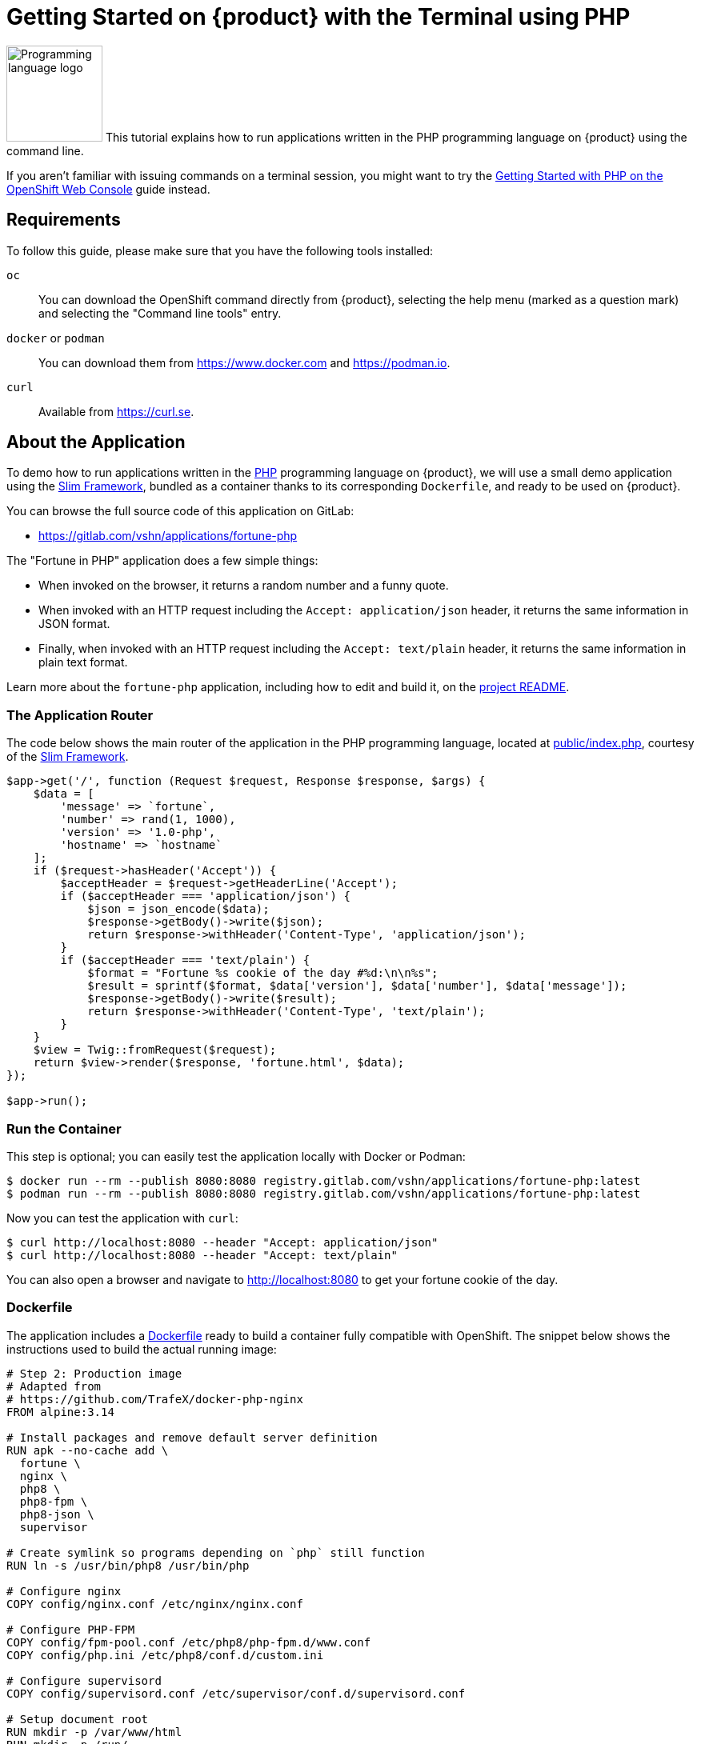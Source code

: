 = Getting Started on {product} with the Terminal using PHP

// THIS FILE IS AUTOGENERATED
// DO NOT EDIT MANUALLY

image:logos/php.svg[role="related thumb right",alt="Programming language logo",width=120,height=120] This tutorial explains how to run applications written in the PHP programming language on {product} using the command line.

If you aren't familiar with issuing commands on a terminal session, you might want to try the xref:tutorials/getting-started/php-web.adoc[Getting Started with PHP on the OpenShift Web Console] guide instead.

== Requirements

To follow this guide, please make sure that you have the following tools installed:

`oc`:: You can download the OpenShift command directly from {product}, selecting the help menu (marked as a question mark) and selecting the "Command line tools" entry.

`docker` or `podman`:: You can download them from https://www.docker.com and https://podman.io.

`curl`:: Available from https://curl.se.

== About the Application

To demo how to run applications written in the https://www.php.net/[PHP] programming language on {product}, we will use a small demo application using the https://www.slimframework.com/[Slim Framework], bundled as a container thanks to its corresponding `Dockerfile`, and ready to be used on {product}.

You can browse the full source code of this application on GitLab:

* https://gitlab.com/vshn/applications/fortune-php

The "Fortune in PHP" application does a few simple things:

* When invoked on the browser, it returns a random number and a funny quote.
* When invoked with an HTTP request including the `Accept: application/json` header, it returns the same information in JSON format.
* Finally, when invoked with an HTTP request including the `Accept: text/plain` header, it returns the same information in plain text format.

Learn more about the `fortune-php` application, including how to edit and build it, on the https://gitlab.com/vshn/applications/fortune-php/-/blob/master/README.adoc[project README].

=== The Application Router

The code below shows the main router of the application in the PHP programming language, located at https://gitlab.com/vshn/applications/fortune-php/-/blob/master/public/index.php[public/index.php], courtesy of the https://www.slimframework.com/[Slim Framework].

[source,php,indent=0]
--
$app->get('/', function (Request $request, Response $response, $args) {
    $data = [
        'message' => `fortune`,
        'number' => rand(1, 1000),
        'version' => '1.0-php',
        'hostname' => `hostname`
    ];
    if ($request->hasHeader('Accept')) {
        $acceptHeader = $request->getHeaderLine('Accept');
        if ($acceptHeader === 'application/json') {
            $json = json_encode($data);
            $response->getBody()->write($json);
            return $response->withHeader('Content-Type', 'application/json');
        }
        if ($acceptHeader === 'text/plain') {
            $format = "Fortune %s cookie of the day #%d:\n\n%s";
            $result = sprintf($format, $data['version'], $data['number'], $data['message']);
            $response->getBody()->write($result);
            return $response->withHeader('Content-Type', 'text/plain');
        }
    }
    $view = Twig::fromRequest($request);
    return $view->render($response, 'fortune.html', $data);
});

$app->run();
--

=== Run the Container

This step is optional; you can easily test the application locally with Docker or Podman:

[source,shell]
--
$ docker run --rm --publish 8080:8080 registry.gitlab.com/vshn/applications/fortune-php:latest
$ podman run --rm --publish 8080:8080 registry.gitlab.com/vshn/applications/fortune-php:latest
--

Now you can test the application with `curl`:

[source,shell]
--
$ curl http://localhost:8080 --header "Accept: application/json"
$ curl http://localhost:8080 --header "Accept: text/plain"
--

You can also open a browser and navigate to http://localhost:8080 to get your fortune cookie of the day.

=== Dockerfile

The application includes a https://gitlab.com/vshn/applications/fortune-php/-/blob/master/Dockerfile[Dockerfile] ready to build a container fully compatible with OpenShift. The snippet below shows the instructions used to build the actual running image:

[source,dockerfile,indent=0]
--
# Step 2: Production image
# Adapted from
# https://github.com/TrafeX/docker-php-nginx
FROM alpine:3.14

# Install packages and remove default server definition
RUN apk --no-cache add \
  fortune \
  nginx \
  php8 \
  php8-fpm \
  php8-json \
  supervisor

# Create symlink so programs depending on `php` still function
RUN ln -s /usr/bin/php8 /usr/bin/php

# Configure nginx
COPY config/nginx.conf /etc/nginx/nginx.conf

# Configure PHP-FPM
COPY config/fpm-pool.conf /etc/php8/php-fpm.d/www.conf
COPY config/php.ini /etc/php8/conf.d/custom.ini

# Configure supervisord
COPY config/supervisord.conf /etc/supervisor/conf.d/supervisord.conf

# Setup document root
RUN mkdir -p /var/www/html
RUN mkdir -p /run/
RUN mkdir -p /var/cache/nginx

# The following lines make this image compatible with OpenShift.
# Source: https://torstenwalter.de/openshift/nginx/2017/08/04/nginx-on-openshift.html
RUN \
    # support running as arbitrary user which belongs to the root group
    chmod g+rwx /var/cache/nginx /run /var/log/nginx && \
    # comment user directive as master process is run as different user anyhow
    sed -i.bak 's/^user/#user/' /etc/nginx/nginx.conf

# Add application
WORKDIR /var/www/html
COPY --chown=1001:0 templates /var/www/html/templates
COPY --chown=1001:0 public /var/www/html/public
COPY --from=composer --chown=1001:0 /app/vendor /var/www/html/vendor

# Make sure files/folders needed by the processes are accessable when they run under a non-root user
RUN chown -R 1001:0 /var/www/html && \
  chown -R 1001:0 /run && \
  chown -R 1001:0 /var/lib/nginx && \
  chown -R 1001:0 /var/log/nginx

# Expose the port nginx is reachable on
EXPOSE 8080

# Switch to use a non-root user from here on
# <1>
USER 1001:0

# Let supervisord start nginx & php-fpm
CMD ["/usr/bin/supervisord", "-c", "/etc/supervisor/conf.d/supervisord.conf"]
--
<1> This explicitly prevents the container from running as root; this is a requirement of OpenShift, and a good practice for images in general.

You can use the `Dockerfile` above to build your own copy of the container, which you can then push to the registry of your choice:

[source,shell]
--
$ git clone https://gitlab.com/vshn/applications/fortune-php.git
$ cd fortune-php
$ docker build -t fortune-php .
$ podman build -t fortune-php .
--

== Step 1: Create a Project

Follow these steps to login to {product} on your terminal, create a project, and to deploy the application:

. Login to the {product} console:
+
[source,shell]
--
$ oc login --server=https://api.[YOUR_CHOSEN_ZONE].appuio.cloud:6443
You must obtain an API token by visiting https://oauth-openshift.apps.[YOUR_CHOSEN_ZONE].appuio.cloud/oauth/token/request
--

. Click on the link above to open it on your browser.
. Click "Display token" and copy the login command shown in "Log in with this token"
. Paste the `oc login` command on the terminal:
+
[source,shell]
--
$ oc login --token=sha256~_xxxxxx_xxxxxxxxxxxxxxxxxxxxxx-xxxxxxxxxx-X --server=https://api.[YOUR_CHOSEN_ZONE].appuio.cloud:6443
--

. Create a new project called "[YOUR_USERNAME]-fortune-php"
+
[source,shell]
--
$ oc new-project [YOUR_USERNAME]-fortune-php
Now using project "[YOUR_USERNAME]-fortune-php" on server "https://api.[YOUR_CHOSEN_ZONE].appuio.cloud:6443".

You can add applications to this project with the 'new-app' command. For example, try:

    oc new-app rails-postgresql-example

to build a new example application in Ruby. Or use kubectl to deploy a simple Kubernetes application:

    kubectl create deployment hello-node --image=k8s.gcr.io/serve_hostname
--

. To deploy the application we will use a standard Kubernetes `Deployment` object. Save the following YAML in a file called `deployment.yaml`:
+
[source,yaml]
----
apiVersion: apps/v1
kind: Deployment
metadata:
  name: fortune-php
spec:
  template:
    spec:
      containers:
      - image: registry.gitlab.com/vshn/applications/fortune-php:latest
        imagePullPolicy: Always
        name: fortune-container
        ports:
        - containerPort: 8080
    metadata:
      labels:
        app: fortune-php
  selector:
    matchLabels:
      app: fortune-php
  strategy:
    type: Recreate
---
apiVersion: v1
kind: Service
metadata:
  name: fortune-php
spec:
  ports:
    - port: 8080
      targetPort: 8080
  selector:
    app: fortune-php
  type: ClusterIP
----

. Then apply the deployment to your {product} project and wait until your pod appears with the status "Running":
+
[source,shell]
--
$ oc apply -f deployment.yaml
deployment.apps/fortune-php created
service/fortune-php created
$ oc get pods --watch
NAME                         READY   STATUS    RESTARTS   AGE
fortune-php-6fbd5484cf-k47gt   1/1     Running   0          11s
--

== Step 2: Publish your Application

At the moment your container is running but it's not available from the Internet. To be able to access our application, we must create an `Ingress` object.

. Create another file called `ingress.yaml` with the following contents, customizing the parts marked as `[YOUR_USERNAME]` and `[YOUR_CHOSEN_ZONE]` to your liking (and according to the xref:references/zones.adoc[Zones documentation page]):
+
[source,yaml]
--
apiVersion: networking.k8s.io/v1
kind: Ingress
metadata:
  annotations:
    cert-manager.io/cluster-issuer: letsencrypt-production
  name: fortune-php-ingress
spec:
  rules:
  - host: [YOUR_USERNAME]-fortune-php.apps.[YOUR_CHOSEN_ZONE].appuio.cloud # <1>
    http:
      paths:
      - pathType: Prefix
        path: /
        backend:
          service:
            name: fortune-php
            port:
              number: 8080
  tls:
  - hosts:
    - [YOUR_USERNAME]-fortune-php.apps.[YOUR_CHOSEN_ZONE].appuio.cloud
    secretName: fortune-php-cert
--
<1> Replace the placeholders `YOUR_USERNAME` and `YOUR_CHOSEN_ZONE` with valid values.

. Apply the ingress object to your {product} project and wait until you route shows as available.
+
[source,shell]
--
$ oc apply -f ingress.yaml
ingress.networking.k8s.io/fortune-php-ingress created
$ oc get routes --watch
NAME                      HOST/PORT                                         PATH   SERVICES    PORT    TERMINATION     WILDCARD
fortune-php-ingress-4pk2j   [YOUR_USERNAME]-fortune-php.apps.[YOUR_CHOSEN_ZONE].appuio.cloud   /      fortune-php   <all>   edge/Redirect   None
--

. After a few seconds, you should be able to get your daily fortune message using `curl`!
+
[source,shell]
--
$ curl https://[YOUR_USERNAME]-fortune-php.apps.[YOUR_CHOSEN_ZONE].appuio.cloud --header "Accept: text/plain"
$ curl https://[YOUR_USERNAME]-fortune-php.apps.[YOUR_CHOSEN_ZONE].appuio.cloud --header "Accept: application/json"
--

== Step 3: There's no Step 3!

The "Fortune in  PHP" application is now running on {product}. Congratulations!

What's next? To run your own application written in PHP or using the Slim Framework on {product}, follow these steps:

* Containerize the application making sure it's compatible with {product}. The `Dockerfile` above can serve as a starting point.
* Enhance the deployment for your application with liveness and health probes, or better yet, create a https://helm.sh/[Helm] chart.
* Configure your CI/CD system to automatically deploy your application to your preferred {product} zone.

Finally, when you're done testing the fortune application, delete the `fortune-php` project with the following command:

[source,shell]
--
$ oc delete project [YOUR_USERNAME]-fortune-php
--